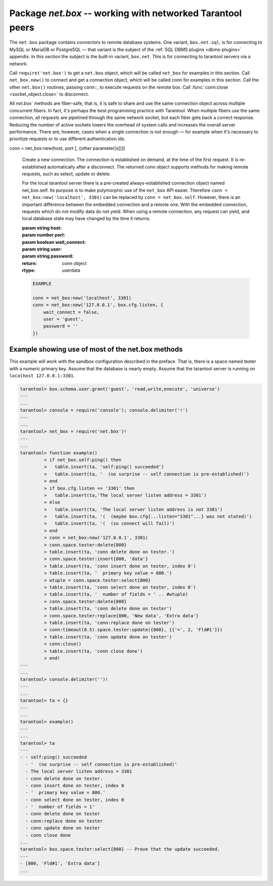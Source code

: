 -----------------------------------------------------------------------------------------
                            Package `net.box` -- working with networked Tarantool peers
-----------------------------------------------------------------------------------------

The ``net.box`` package contains connectors to remote database systems. One
variant, ``box.net.sql``, is for connecting to MySQL or MariaDB or PostgreSQL —
that variant is the subject of the :ref:`SQL DBMS plugins <dbms-plugins>` appendix.
In this section the subject is the built-in variant, ``box.net``. This is for
connecting to tarantool servers via a network.

Call ``require('net.box')`` to get a ``net.box`` object, which will be called
``net_box`` for examples in this section. Call ``net_box.new()`` to connect and
get a connection object, which will be called conn for examples in this section.
Call the other ``net.box()`` routines, passing ``conn:``, to execute requests on
the remote box. Call :func:`conn:close <socket_object.close>` to disconnect.

All `net.box`` methods are fiber-safe, that is, it is safe to share and use the
same connection object across multiple concurrent fibers. In fact, it's perhaps
the best programming practice with Tarantool. When multiple fibers use the same
connection, all requests are pipelined through the same network socket, but each
fiber gets back a correct response. Reducing the number of active sockets lowers
the overhead of system calls and increases the overall server performance. There
are, however, cases when a single connection is not enough — for example when it's
necessary to prioritize requests or to use different authentication ids.

.. module:: net_box

.. class:: conn

  conn = net_box:new(host, port [, {other parameter[s]}])

    Create a new connection. The connection is established on demand, at the
    time of the first request. It is re-established automatically after a
    disconnect. The returned conn object supports methods for making remote
    requests, such as select, update or delete.

    For the local tarantool server there is a pre-created always-established
    connection object named net_box.self. Its purpose is to make polymorphic
    use of the ``net_box`` API easier. Therefore ``conn = net_box:new('localhost', 3301)``
    can be replaced by ``conn = net_box.self``. However, there is an important
    difference between the embedded connection and a remote one. With the
    embedded connection, requests which do not modify data do not yield.
    When using a remote connection, any request can yield, and local database
    state may have changed by the time it returns.

    :param string host:
    :param number port:
    :param boolean wait_connect:
    :param string user:
    :param string password:
    :return: conn object
    :rtype:  userdata

    .. code-block:: lua

        EXAMPLE

        conn = net_box:new('localhost', 3301)
        conn = net_box:new('127.0.0.1', box.cfg.listen, {
            wait_connect = false,
            user = 'guest',
            password = ''
        })


    .. method:: ping()

        Execute a PING command.

        :return: true on success, false on error
        :rtype:  boolean

        .. code-block:: lua

            net_box.self:ping()

    .. method:: wait_connected([timeout])

        Wait for connection to be active or closed.

        :param number timeout:
        :return: true when connected, false on failure.
        :rtype:  boolean

        .. code-block:: lua

            net_box.self:wait_connected().

    .. method:: close()

        Close a connection.

        Connection objects are garbage collected just like any other objects in Lua, so
        an explicit destruction is not mandatory. However, since close() is a system
        call, it is good programming practice to close a connection explicitly when it
        is no longer needed, to avoid lengthy stalls of the garbage collector.

        .. code-block:: lua

            conn:close()

    .. method:: conn.space.<space-name>:select{field-value, ...}

        ``conn.space.space-name:select{...}`` is the remote-call equivalent
        of the local call ``box.space.space-name:select{...}``. Please note
        this difference: a local ``box.space.space-name:select{...}`` does
        not yield, but a remote ``conn.space.space-name:select{...}`` call
        does yield, so local data may change while a remote
        ``conn.space.space-name:select{...}`` is running.

    .. method:: conn.space.<space-name>:insert{field-value, ...}

        ``conn.space.space-name:insert(...)`` is the remote-call equivalent
        of the local call ``box.space.space-name:insert(...)``.

    .. method:: conn.space.<space-name>:replace{field-value, ...}

        ``conn.space.space-name:replace(...)`` is the remote-call equivalent
        of the local call ``box.space.space-name:replace(...)``.

    .. method:: conn.space.<space-name>:update{field-value, ...}

        ``conn.space.space-name:update(...)`` is the remote-call equivalent
        of the local call ``box.space.space-name:update(...)``.

    .. method:: conn.space.<space-name>:delete{field-value, ...}

        ``conn.space.space-name:delete(...)`` is the remote-call equivalent
        of the local call ``box.space.space-name:delete(...)``.

    .. method:: call(function-name [, arguments])

        ``conn:call('func', '1', '2', '3')`` is the remote-call equivalent of
        ``func('1', '2', '3')``. That is, ``conn:call`` is a remote
        stored-procedure call.

        .. code-block:: lua

            conn:call('function5').

    .. method:: timeout(timeout)

        ``timeout(...)`` is a wrapper which sets a timeout for the request that
        follows it.

        .. code-block:: lua

            conn:timeout(0.5).space.tester:update({1}, {{'=', 2, 15}}).

        All remote calls support execution timeouts. Using a wrapper object makes
        the remote connection API compatible with the local one, removing the need
        for a separate timeout argument, which the local version would ignore. Once
        a request is sent, it cannot be revoked from the remote server even if a
        timeout expires: the timeout expiration only aborts the wait for the remote
        server response, not the request itself.

============================================================================
                        Example showing use of most of the net.box methods
============================================================================

This example will work with the sandbox configuration described in the preface.
That is, there is a space named tester with a numeric primary key. Assume that
the database is nearly empty. Assume that the tarantool server is running on
``localhost 127.0.0.1:3301``.

.. code-block:: lua

    tarantool> box.schema.user.grant('guest', 'read,write,execute', 'universe')
    ---
    ...
    tarantool> console = require('console'); console.delimiter('!')
    ---
    ...
    tarantool> net_box = require('net.box')!
    ---
    ...
    tarantool> function example()
             > if net_box.self:ping() then
             >   table.insert(ta, 'self:ping() succeeded')
             >   table.insert(ta, '  (no surprise -- self connection is pre-established)')
             > end
             > if box.cfg.listen == '3301' then
             >   table.insert(ta,'The local server listen address = 3301')
             > else
             >   table.insert(ta, 'The local server listen address is not 3301')
             >   table.insert(ta, '(  (maybe box.cfg{...listen="3301"...} was not stated)')
             >   table.insert(ta, '(  (so connect will fail)')
             > end
             > conn = net_box:new('127.0.0.1', 3301)
             > conn.space.tester:delete{800}
             > table.insert(ta, 'conn delete done on tester.')
             > conn.space.tester:insert{800, 'data'}
             > table.insert(ta, 'conn insert done on tester, index 0')
             > table.insert(ta, '  primary key value = 800.')
             > wtuple = conn.space.tester:select{800}
             > table.insert(ta, 'conn select done on tester, index 0')
             > table.insert(ta, '  number of fields = ' .. #wtuple)
             > conn.space.tester:delete{800}
             > table.insert(ta, 'conn delete done on tester')
             > conn.space.tester:replace{800, 'New data', 'Extra data'}
             > table.insert(ta, 'conn:replace done on tester')
             > conn:timeout(0.5).space.tester:update({800}, {{'=', 2, 'Fld#1'}})
             > table.insert(ta, 'conn update done on tester')
             > conn:close()
             > table.insert(ta, 'conn close done')
             > end!
    ---
    ...
    tarantool> console.delimiter('')!
    ---
    ...
    tarantool> ta = {}
    ---
    ...
    tarantool> example()
    ---
    ...
    tarantool> ta
    ---
    - - self:ping() succeeded
      - '  (no surprise -- self connection is pre-established)'
      - The local server listen address = 3301
      - conn delete done on tester.
      - conn insert done on tester, index 0
      - '  primary key value = 800.'
      - conn select done on tester, index 0
      - '  number of fields = 1'
      - conn delete done on tester
      - conn:replace done on tester
      - conn update done on tester
      - conn close done
    ...
    tarantool> box.space.tester:select{800} -- Prove that the update succeeded.
    ---
    - [800, 'Fld#1', 'Extra data']
    ...

